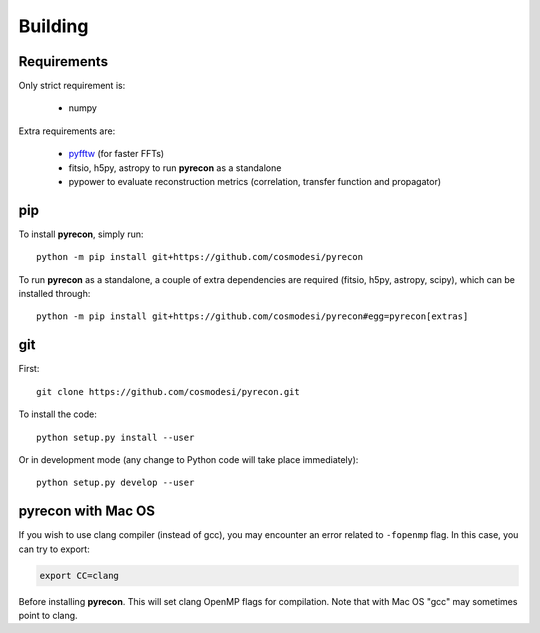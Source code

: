 .. _user-building:

Building
========

Requirements
------------
Only strict requirement is:

  - numpy

Extra requirements are:

  - `pyfftw <https://github.com/pyFFTW/pyFFTW>`_ (for faster FFTs)
  - fitsio, h5py, astropy to run **pyrecon** as a standalone
  - pypower to evaluate reconstruction metrics (correlation, transfer function and propagator)

pip
---
To install **pyrecon**, simply run::

  python -m pip install git+https://github.com/cosmodesi/pyrecon

To run **pyrecon** as a standalone, a couple of extra dependencies are required (fitsio, h5py, astropy, scipy), which can be installed through::

  python -m pip install git+https://github.com/cosmodesi/pyrecon#egg=pyrecon[extras]

git
---
First::

  git clone https://github.com/cosmodesi/pyrecon.git

To install the code::

  python setup.py install --user

Or in development mode (any change to Python code will take place immediately)::

  python setup.py develop --user

pyrecon with Mac OS
--------------------
If you wish to use clang compiler (instead of gcc), you may encounter an error related to ``-fopenmp`` flag.
In this case, you can try to export:

.. code:: bash

  export CC=clang

Before installing **pyrecon**. This will set clang OpenMP flags for compilation.
Note that with Mac OS "gcc" may sometimes point to clang.
